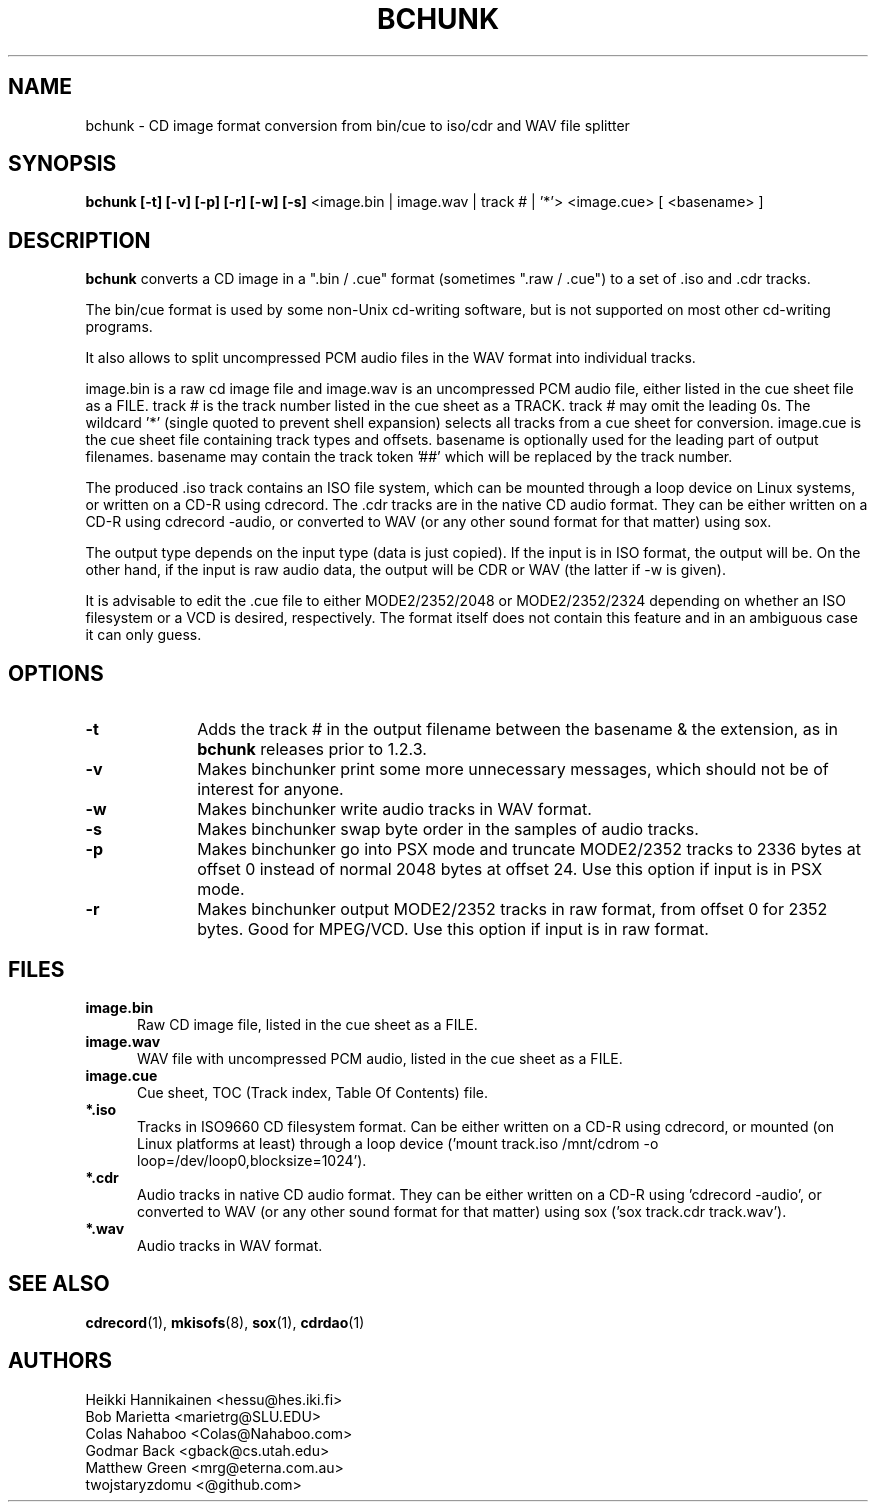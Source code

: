 .TH BCHUNK 1 "v1.2.3 30 Jun 2022" "Heikki Hannikainen"
.SH NAME
bchunk \- CD image format conversion from bin/cue to iso/cdr
and WAV file splitter
.SH SYNOPSIS
.B bchunk [-t] [-v] [-p] [-r] [-w] [-s]
<image.bin | image.wav | track # | '*'> <image.cue> [ <basename> ]
.SH DESCRIPTION
.LP
.B bchunk 
converts a CD image in a ".bin / .cue" format (sometimes ".raw / .cue") to a
set of .iso and .cdr tracks.
.LP
The bin/cue format is used by some non-Unix cd-writing
software, but is not supported on most other cd-writing
programs.
.LP
It also allows to split uncompressed PCM audio files in the
WAV format into individual tracks.
.LP
image.bin is a raw cd image file and image.wav is an uncompressed
PCM audio file, either listed in the cue sheet file as a FILE.
track # is the track number listed in the cue sheet as a TRACK.
track # may omit the leading 0s. The wildcard '*' (single quoted to
prevent shell expansion) selects all tracks from a cue sheet for
conversion. image.cue is the cue sheet file containing track types
and offsets. basename is optionally used for the leading part of
output filenames. basename may contain the track token '##'
which will be replaced by the track number.
.LP
The produced .iso track contains an ISO file system, which can be
mounted through a loop device on Linux systems, or
written on a CD-R using cdrecord.
The .cdr tracks are in the native CD audio format. They can
be either written on a CD-R using cdrecord \(hyaudio, or converted
to WAV (or any other sound format for that matter) using
sox.
.LP
The output type depends on the input type (data is just copied).
If the input is in ISO format, the output will be. On the other
hand, if the input is raw audio data, the output will be CDR or
WAV (the latter if \(hyw is given).
.LP
It is advisable to edit the .cue file to either MODE2/2352/2048 or
MODE2/2352/2324 depending on whether an ISO filesystem or a VCD is
desired, respectively.
The format itself does not contain this feature and in an ambiguous
case it can only guess.
.SH OPTIONS
.TP 10
.BI \-t
Adds the track # in the output filename between the basename &
the extension, as in
.B bchunk
releases prior to 1.2.3.
.TP 10
.BI \-v
Makes binchunker print some more unnecessary messages, which should
not be of interest for anyone.
.TP 10
.BI \-w
Makes binchunker write audio tracks in WAV format.
.TP 10
.BI \-s
Makes binchunker swap byte order in the samples of audio tracks.
.TP 10
.BI \-p
Makes binchunker go into PSX mode and truncate MODE2/2352 tracks to
2336 bytes at offset 0 instead of normal 2048 bytes at offset 24.
Use this option if input is in PSX mode.
.TP 10
.BI \-r
Makes binchunker output MODE2/2352 tracks in raw format, from offset
0 for 2352 bytes. Good for MPEG/VCD. Use this option if input is in
raw format.
.SH FILES
.LP
.TP 5
.B image.bin
Raw CD image file, listed in the cue sheet as a FILE.
.TP 5
.B image.wav
WAV file with uncompressed PCM audio, listed in the cue sheet
as a FILE.
.TP 5
.B image.cue
Cue sheet, TOC (Track index, Table Of Contents) file.
.TP 5
.B *.iso
Tracks in ISO9660 CD filesystem format. Can be either written on a
CD-R using cdrecord, or mounted (on Linux platforms at least)
through a loop device ('mount track.iso /mnt/cdrom \(hyo loop=/dev/loop0,blocksize=1024').
.TP 5
.B *.cdr
Audio tracks in native CD audio format. They can be either written on a
CD-R using 'cdrecord \(hyaudio', or converted to WAV (or any other sound
format for that matter) using sox ('sox track.cdr track.wav').
.TP 5
.B *.wav
Audio tracks in WAV format.
.SH "SEE ALSO"
.BR cdrecord (1),
.BR mkisofs (8),
.BR sox (1),
.BR cdrdao (1)
.SH AUTHORS
.LP
Heikki Hannikainen <hessu@hes.iki.fi>
.br
Bob Marietta <marietrg@SLU.EDU>
.br
Colas Nahaboo <Colas@Nahaboo.com>
.br
Godmar Back <gback@cs.utah.edu>
.br
Matthew Green <mrg@eterna.com.au>
.br
twojstaryzdomu <@github.com>
.br
